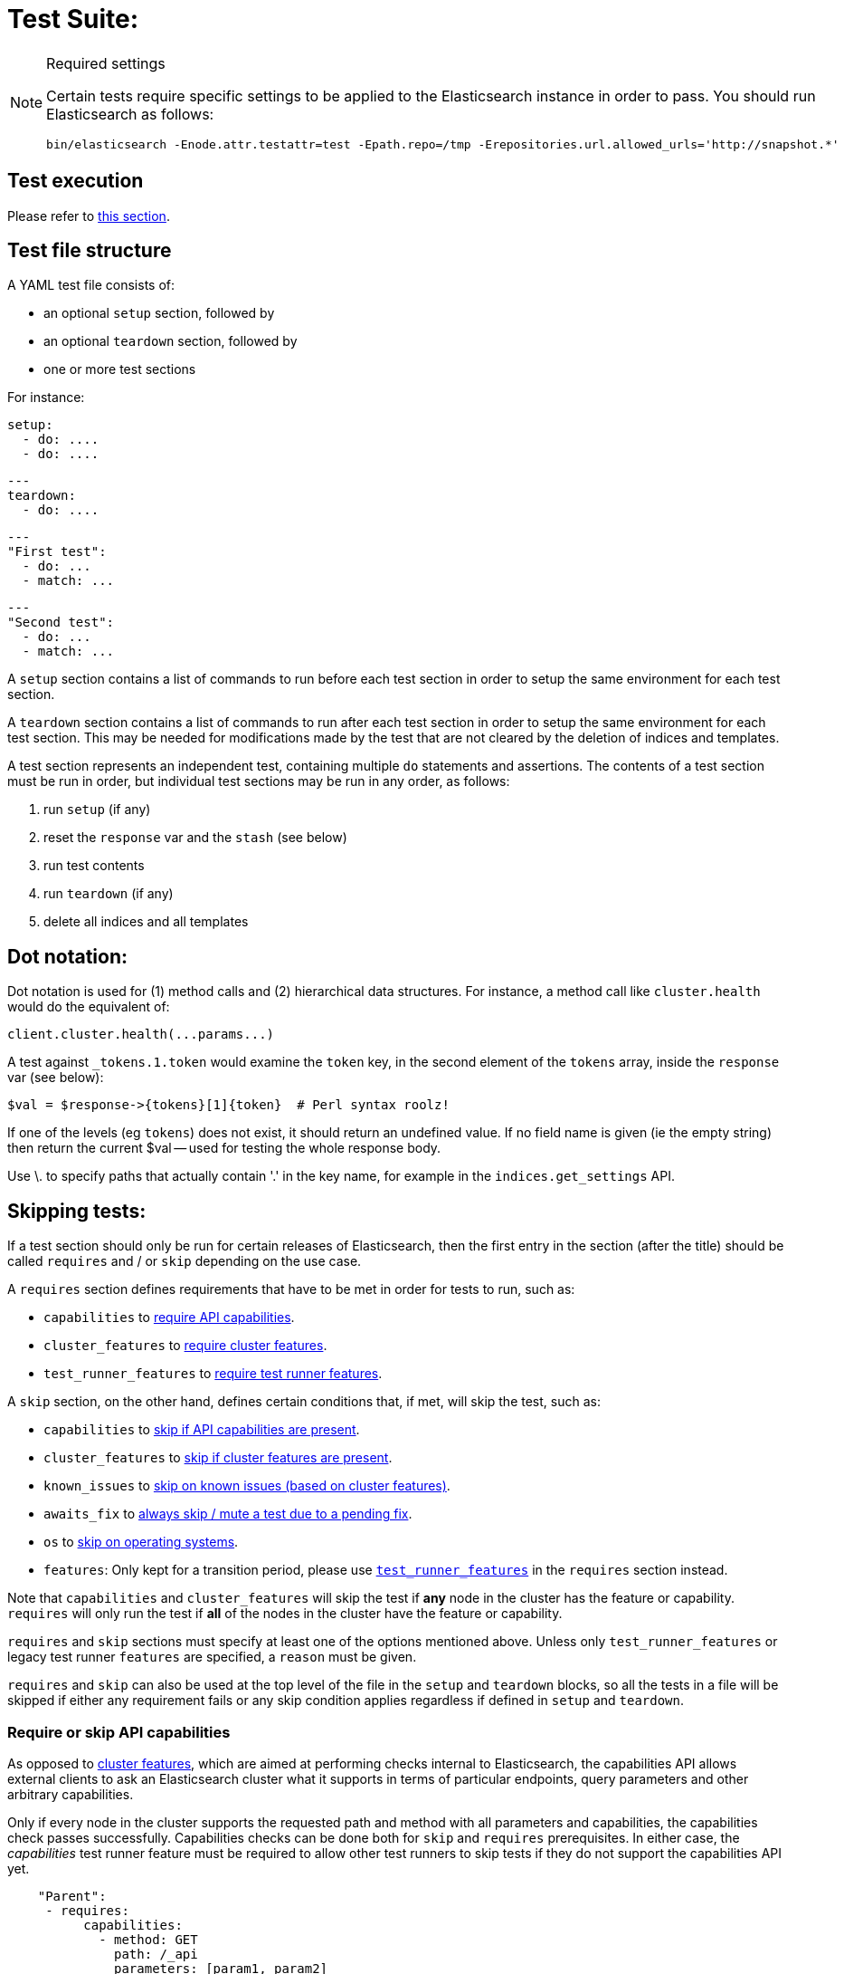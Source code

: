 = Test Suite:
:!compat-mode:

[NOTE]
.Required settings
=======================================
Certain tests require specific settings to be applied to the
Elasticsearch instance in order to pass. You should run
Elasticsearch as follows:

[source,sh]
---------------------
bin/elasticsearch -Enode.attr.testattr=test -Epath.repo=/tmp -Erepositories.url.allowed_urls='http://snapshot.*'
---------------------

=======================================

== Test execution

Please refer to xref:/TESTING.asciidoc#testing-the-rest-layer[this section].

== Test file structure

A YAML test file consists of:

- an optional `setup` section, followed by
- an optional `teardown` section, followed by
- one or more test sections

For instance:

    setup:
      - do: ....
      - do: ....

    ---
    teardown:
      - do: ....

    ---
    "First test":
      - do: ...
      - match: ...

    ---
    "Second test":
      - do: ...
      - match: ...


A `setup` section contains a list of commands to run before each test
section in order to setup the same environment for each test section.

A `teardown` section contains a list of commands to run after each test
section in order to setup the same environment for each test section. This
may be needed for modifications made by the test that are not cleared by the
deletion of indices and templates.

A test section represents an independent test, containing multiple `do`
statements and assertions. The contents of a test section must be run in
order, but individual test sections may be run in any order, as follows:

1. run `setup` (if any)
2. reset the `response` var and the `stash` (see below)
2. run test contents
3. run `teardown` (if any)
4. delete all indices and all templates

== Dot notation:

Dot notation is used for (1) method calls and (2) hierarchical data structures. For
instance, a method call like `cluster.health` would do the equivalent of:

    client.cluster.health(...params...)

A test against `_tokens.1.token` would examine the `token` key, in the second element
of the `tokens` array, inside the `response` var (see below):

    $val = $response->{tokens}[1]{token}  # Perl syntax roolz!

If one of the levels (eg `tokens`) does not exist, it should return an undefined value.
If no field name is given (ie the empty string) then return the current
$val -- used for testing the whole response body.

Use \. to specify paths that actually contain '.' in the key name, for example
in the `indices.get_settings` API.

== Skipping tests:

If a test section should only be run for certain releases of Elasticsearch,
then the first entry in the section (after the title) should be called
`requires` and / or `skip` depending on the use case.

A `requires` section defines requirements that have to be met in order for tests to run, such as:

- `capabilities` to <<capabilities_check, require API capabilities>>.
- `cluster_features` to <<cluster_features, require cluster features>>.
- `test_runner_features` to <<requires_test_runner_features, require test runner features>>.

A `skip` section, on the other hand, defines certain conditions that, if met, will skip the test, such as:

- `capabilities` to <<capabilities_check, skip if API capabilities are present>>.
- `cluster_features` to <<cluster_features, skip if cluster features are present>>.
- `known_issues` to <<skip_known_issues, skip on known issues (based on cluster features)>>.
- `awaits_fix` to <<skip_awaits_fix, always skip / mute a test due to a pending fix>>.
- `os` to <<skip_os, skip on operating systems>>.
- `features`: Only kept for a transition period, please use <<requires_test_runner_features, `test_runner_features`>>
  in the `requires` section instead.

Note that `capabilities` and `cluster_features` will skip the test if *any* node in the cluster
has the feature or capability. `requires` will only run the test if *all* of the nodes in the cluster
have the feature or capability.

`requires` and `skip` sections must specify at least one of the options mentioned above.
Unless only `test_runner_features` or legacy test runner `features` are specified, a `reason` must be given.

`requires` and `skip` can also be used at the top level of the file in the `setup` and `teardown` blocks,
so all the tests in a file will be skipped if either any requirement fails or any skip condition applies regardless
if defined in `setup` and `teardown`.

[[capabilities_check]]
=== Require or skip API capabilities

As opposed to <<cluster_features,cluster features>>, which are aimed at performing checks internal to Elasticsearch,
the capabilities API allows external clients to ask an Elasticsearch cluster what it supports in terms of
particular endpoints, query parameters and other arbitrary capabilities.

Only if every node in the cluster supports the requested path and method with all parameters and capabilities,
the capabilities check passes successfully. Capabilities checks can be done both for `skip` and `requires`
prerequisites. In either case, the _capabilities_ test runner feature must be required to allow
other test runners to skip tests if they do not support the capabilities API yet.

....
    "Parent":
     - requires:
          capabilities:
            - method: GET
              path: /_api
              parameters: [param1, param2]
              capabilities: [cap1, cap2]
          test_runner_feature: [capabilities]
          reason: Capability required to run test
     - do:
       ... test definitions ...
....

The `capabilities` field is an array containing one or several capabilities checks.

*NOTE: If planning to `skip` on capabilities, keep in mind this might lead to unexpected results in _mixed cluster_
tests!* A test is only skipped if *all* nodes support the requested capabilities, in _mixed clusters_ this might not be
the case: such a cluster can consist of a mix of nodes where some support respective capabilities and others don't,
additionally there might even be nodes that do not support the capabilities API at all.
In such cases the capabilities check will *not* succeed, hence the test is *not* skipped and might randomly hit one
of the nodes that actually support what you intended to skip on. This might then break your assumptions and fail the test.

Capabilities are declared as part of an implementation of `RestHandler`.
Override the `supportedQueryParameters` and/or the `supportedCapabilities` methods:

....
@Override
public Set<String> supportedQueryParameters() {
  return Set.of("param1", "param2");
}

@Override
public Set<String> supportedCapabilities() {
  return Set.of("cap1", "cap2");
}
....

[[cluster_features]]
=== Require or skip cluster features

Cluster features indicate a particular high-level _internal_ functionality and are used for coordination within
the Elasticsearch cluster to enable functionality once supported on all nodes, e.g. usage of a new transport endpoint.

In contrast to <<capabilities_check, capabilities>>, cluster features are strictly internal, though can also be used for
skipping REST tests. Cluster features are not meant to be extremely fine-grained. In case you are not sure if you need
a cluster feature, <<capabilities_check, capabilities>> might be the better choice.

To select applicable tests (e.g. in backwards compatibility or mixed cluster tests), you can require `cluster_features`
to be either present (`requires`) or absent (`skip`), for instance:

....
    "Parent":
     - requires:
          cluster_features: feature_x
          reason:           Feature X was introduced
     - skip:
          cluster_features: feature_x_changed
          reason:           Change to feature X breaks this test

     - do:
       ... test definitions ...
....

The `cluster_features` field can either be a string or an array of strings.

[[synthetic_cluster_features]]
Note: In order to smoothen the transition from version checks to cluster feature checks, a REST-test specific
synthetic cluster feature named `gte_v{VERSION}` is available for all release versions up to 8.15.0.
For instance, `gte_v8.12.2` would be available for all release versions greater than or equal to 8.12.2.

[[skip_known_issues]]
=== Skip on known issues

Previously, it was possible to skip ranges of broken release versions using `version`.
`known_issues` provides a more explicit way to express and skip a certain range of buggy releases based on cluster features.
Each of possibly multiple issues is a pair of `cluster_feature` and `fixed_by`, where an issue was
introduced by the former feature and eventually fixed by the latter one. For instance:

....
    "Parent":
     - skip:
          known_issues:
            - cluster_feature: feature_y
              fixed_by:        feature_y_fix
            - cluster_feature: feature_z
              fixed_by:        feature_z_fix
          reason: Skipped for buggy feature_y until fixed by feature_y_fix and feature_z until fixed by feature_z_fix

     - do:
       ... test definitions ...
....

The `known_issues` field is an array containing one or several issues.

Note: If a known issue cannot be defined in terms of existing cluster features, the previously described
<<synthetic_cluster_features,synthetic version based cluster features>> can be used.

[[skip_awaits_fix]]
=== Skip while awaiting fix

In certain cases there's no fix available yet. In order to mute a test, use `awaits_fix` with the corresponding ticket / issue.

For instance:
....
    "Parent":
     - skip:
          awaits_fix: https://github.com/elastic/elasticsearch/issues/xyz
          reason:     Muted due to #xyz

     - do:
       ... test definitions ...
....

[[skip_os]]
=== Skip on certain operating systems

The `skip` section can also be used to mute tests for certain operating systems.
This way it is not necessary to mute the whole test if an operating system
specific problem appears.

The operating system is taken from the pretty name that elasticsearch reports
using the `GET /_nodes` API. To obtain the name from a CI build grep the logs
for:

`initializing client, minimum es version`

When muting by operating system, a `reason` is mandatory and `skip_os` must be defined as requirement in
`test_runner_features` (see below).

....
    "Parent":
     - requires:
          test_runner_features: skip_os
     - skip:
          os:       debian-8
          reason:   memory accounting problems on debian 8, see gh#xyz

     - do:
       ... test definitions ...
....

The `os` field can either be a string or an array of strings.

[[requires_test_runner_features]]
=== Require specific test runner features

The `requires` section can also be used to list test runner features that need to be
supported by the runner in order to execute a test. This way the up-to-date runners will
run the test, while the ones that don't support the feature yet can
temporarily skip it, and avoid having lots of test failures in the meantime.
Once all runners have implemented the feature, it can be declared supported
by default, thus the related `requires` sections can be removed from the tests.

The `requires` section can also be used to selectively mute tests in certain
cases where they would otherwise fail, see `default_shards` and `fips_140`.

....
    "Parent":
     - requires:
          test_runner_features:    regex

     - do:
       ... test definitions ...
....

The `test_runner_features` field can either be a string or an array of strings.

Note:
Tests that are still using `features` in the `skip` sections should be migrated to
`test_runner_features` to avoid confusion with recently added cluster features.

==== Available test runner features

===== `capabilities`
The runner supports checks against the <<capabilities_check,capabilities API>> in a `skip` or `requires`
prerequisite section.

===== `xpack`
Requires x-pack to be enabled on the `Elasticsearch` instance the rest test is running against

===== `no_xpack`
Requires the test to run against an oss distribution of `Elasticsearch`

===== `catch_unauthorized`

Runner supports `catch: unauthorized` on a `do` operator.

===== `default_shards`

This test can only run if the cluster is running with the distributions default number of shards.

The Java test runner introduces randomness and sometimes overrides the default number of shards to `2`.
If the default number of shards is changed, test marked with this feature should *not* run

===== `headers`

The runner is able to set per request headers on the `do` operation

===== `node_selector`

Indicates the runner can parse `node_selector` under the `do` operator and use its metadata to select the node to
perform the `do` operation on.

===== `stash_in_key`

Allows you to use a stashed value in any key of an object during a `match` assertion

....
- set: {nodes.$master.http.publish_address: host}
- match:
    $body:
      {
        "nodes": {
          $host: {
            ... stuff in here ...
          }
        }
     }
....

===== `stash_in_path`

Allows a stashed value to be referenced in path lookups as a single token. E.g:

....
path.$stash.value
....

===== `embedded_stash_key`

Allows a stashed key to appear anywhere in the path (note the placeholder needs to be within curly brackets too in this case):

....
field1.e${placeholder}ments.element1
....

===== `stash_path_replace`
Used only in the doc snippet tests. Allow you to do ease replacements using a special `$_path` marker.

....
// TESTRESPONSEs/somevalue/$body.${_path}/ to mean "replace
somevalue with whatever is the response in the same position."
....

===== `warnings`

The runner can assert specific warnings headers are returned by Elasticsearch through the `warning:` assertations
under `do:`  operations. The test will fail if the warning is not found.

===== `warnings_regex`

The same as `warnings`, but matches warning headers with the given regular expression.


===== `allowed_warnings`

The runner will allow specific warnings headers to be returned by Elasticsearch through the `allowed_warning:` assertations
under `do:`  operations. The test will not fail if the warning is not found.

===== `allowed_warnings_regex`

The same as `allowed_warnings`, but matches warning headers with the given regular expression.

===== `yaml`

The runner is able to send and receive `application/yaml` and perform all assertions on the returned data.

===== `contains`

Asserts an array of object contains an object with a property set to a certain value. e.g:

...
contains:  { nodes.$master.plugins: { name: painless-whitelist } }
...

Asserts the plugins array contains an object with a `name` property with the value `painless-whitelist`

Alternatively, this can be used to assert that a string response contains a certain substring:

...
contains: { items.0.index.error.reason: "must be mapped" }

===== `transform_and_set`

Supports the `transform_and_set` operator as described in this document.

===== `arbitrary_key`

Allows you to stash an arbitrary key from a returned map e.g:

....
- set:
    nodes._arbitrary_key_: node_id
....

This means: Stash any of the keys returned under `nodes` as `$node_id`

===== `fips_140`

This test should not be run when the test cluster is set in FIPS 140 mode.

== Required operators:

=== `do`

The `do` operator calls a method on the client. For instance:

....
    - do:
        cluster.health:
            level: shards
....

The response from the `do` operator should be stored in the `response` var, which
is reset (1) at the beginning of a file or (2) on the next `do`.

If the arguments to `do` include `catch`, then we are expecting an error, which should
be caught and tested. For instance:

....
    - do:
        catch:        missing
        get:
            index:    test
            type:     test
            id:        1

# And, optionally, you can assert on the contents of the precise contents of the error message:

    - match: { error.type: "illegal_argument_exception" }
    - match: { error.reason: "The request contained an illegal argument" }
    - match: { error.caused_by.reason: "The argument was illegal because ..." }
    - match: { error.root_cause.0.type: "illegal_argument_exception" }
....

The argument to `catch` can be any of:

[horizontal]
`bad_request`::     a 400 response from ES
`unauthorized`::    a 401 response from ES
`forbidden`::       a 403 response from ES
`missing`::         a 404 response from ES
`request_timeout`:: a 408 response from ES
`conflict`::        a 409 response from ES
`request`::         a 4xx-5xx error response from ES, not equal to any named response
                    above
`unavailable`::     a 503 response from ES
`param`::           a client-side error indicating an unknown parameter has been passed
                    to the method
`/foo bar/`::       the text of the error message matches this regular expression

If `catch` is specified, then the `response` var must be cleared, and the test
should fail if no error is thrown.

If the arguments to `do` include `warnings` then we are expecting a `Warning`
header to come back from the request. If the arguments *don't* include a
`warnings` argument then we *don't* expect the response to include a `Warning`
header. The warnings must match exactly. Using it looks like this:

....
    - do:
        warnings:
            - '[index] is deprecated'
            - quotes are not required because yaml
            - but this argument is always a list, never a single string
            - no matter how many warnings you expect
        get:
            index:    test
            type:    test
            id:        1
....

If the arguments to `do` include `allowed_warnings` then matching `Warning`
headers do not fail the request. Unlike the `warnings` argument, these aren't
expected so much as "allowed". This usually comes up in backwards compatibility
testing. Using it looks like this:

....
    - do:
        allowed_warnings:
            - some warning
            - this argument is also always a list, never a single string
            - no matter how many warnings you expect
        get:
            index:    test
            type:    test
            id:        1
....

If the arguments to `do` include `node_selector` then the request is only
sent to nodes that match the `node_selector`. It looks like this:

....
"test id":
 - skip:
      features: node_selector
 - do:
      node_selector:
          version: " - 6.9.99"
      index:
          index:  test-weird-index-中文
          type:   weird.type
          id:     1
          body:   { foo: bar }
....

If you list multiple selectors then the request will only go to nodes that
match all of those selectors. The following selectors are supported:

- `version`: Only nodes who's version is within the range will receive the
request. The syntax for the pattern is the same as when `version` is within
`skip` but also supports `current` which selects nodes of the current version.
`current` is useful when running mixed version tests if the results vary based
on the version of the node that received the request.
- `attribute`: Only nodes that have an attribute matching the name and value
of the provided attribute match.
Looks like:
....
      node_selector:
          attribute:
              name: value
....

=== `set`

For some tests, it is necessary to extract a value from the previous `response`, in
order to reuse it in a subsequent `do` and other tests. For instance, when
testing indexing a document without a specified ID:

....
    - do:
        index:
            index: test
            type:  test
    - set:  { _id: id }   # stash the value of `response._id` as `id`
    - do:
        get:
            index: test
            type:  test
            id:    $id    # replace `$id` with the stashed value
    - match: { _id: $id } # the returned `response._id` matches the stashed `id`
....

The last response obtained gets always stashed automatically as a string, called `body`.
This is useful when needing to test apis that return text rather than json (e.g. cat api),
as it allows to treat the whole body as an ordinary string field.

Stashed values can be used in property names, eg:

....
  - do:
      cluster.state: {}

  - set: {master_node: master}

  - do:
      nodes.info:
        metric: [ transport ]

  - is_true: nodes.$master.transport.profiles
....


Note that not only expected values can be retrieved from the stashed values (as in the
example above), but the same goes for actual values:

....
    - match: { $body: /^.+$/ } # the returned `body` matches the provided regex if the body is text
    - match: { $body: {} } # the returned `body` matches the JSON object if the body is JSON
....

The stash should be reset at the beginning of each test file.

=== `transform_and_set`

For some tests, it is necessary to extract a value and transform it from the previous `response`, in
order to reuse it in a subsequent `do` and other tests.
Currently, it only has support for `base64EncodeCredentials`, for unknown transformations it will not
do anything and stash the value as is.
For instance, when testing you may want to base64 encode username and password for
`Basic` authorization header:

....
    - do:
        index:
            index: test
            type:  test
    - transform_and_set:  { login_creds: "#base64EncodeCredentials(user,password)" }   # stash the base64 encoded credentials of `response.user` and `response.password` as `login_creds`
    - do:
        headers:
            Authorization: Basic ${login_creds} # replace `$login_creds` with the stashed value
        get:
            index: test
            type:  test
....

Stashed values can be used as described in the `set` section

=== `is_after`

Used to compare two variables (both need to be of type String, which can be parsed to an Instant) and check, whether
the first one is after the other one.

....
    - is_after: { result.some_field: 2023-05-25T12:30:00.000Z }
....

=== `is_true`

The specified key exists and has a true value (ie not `0`, `false`, `undefined`, `null`
or the empty string), eg:

....
    - is_true:  fields.foo  # the foo key exists in the fields hash and is "true"
....

=== `is_false`

The specified key doesn't exist or has a false value (ie `0`, `false`, `undefined`,
`null` or the empty string), eg:

....
    - is_false:  fields._source  # the _source key doesn't exist in the fields hash or is "false"
....

=== `match`

Used to compare two variables (could be scalars, arrays or hashes). The two variables
should be identical, eg:

....
    - match: { _source: { foo: bar }}
....

Supports also regular expressions with flag X for more readability (accepts whitespaces and comments):

....
  - match:
      $body: >
               /^  epoch  \s+  timestamp          \s+  count  \s+  \n
                   \d+    \s+  \d{2}:\d{2}:\d{2}  \s+  \d+    \s+  \n  $/
....

**Note:** `$body` is used to refer to the last obtained response body as a string, while `''` refers to the parsed representation (parsed into a Map by the Java runner for instance). Having the raw string response is for example useful when testing cat APIs.

=== `close_to`

Used to compare floats or doubles with a specified error bound.

....
    - close_to { path.to.actual.value, {value: 0.12345678, error: 0.00000001}}
....

**Note: you should use a feature skip along with close_to, as not all runners
support it:**

....
    - skip:
          features: close_to
....

=== `lt` and `gt`

Compares two numeric values, eg:

....
    - lt: { foo: 10000 }  # the `foo` value is less than 10,000
....

=== `lte` and `gte`

Compares two numeric values, eg:

....
    - lte: { foo: 10000 }  # the `foo` value is less than or equal to 10,000
....

=== `length`

This depends on the data type of the value being examined, eg:

....
    - length: { _id: 22    }   # the `_id` string is 22 chars long
    - length: { _tokens: 3 }   # the `_tokens` array has 3 elements
    - length: { _source: 5 }   # the `_source` hash has 5 keys
....

=== `exists`

Checks if specified path exists with any value (empty string/list/object is permitted).

....
    - exists:  fields._source  # checks if the fields._source exist
....
